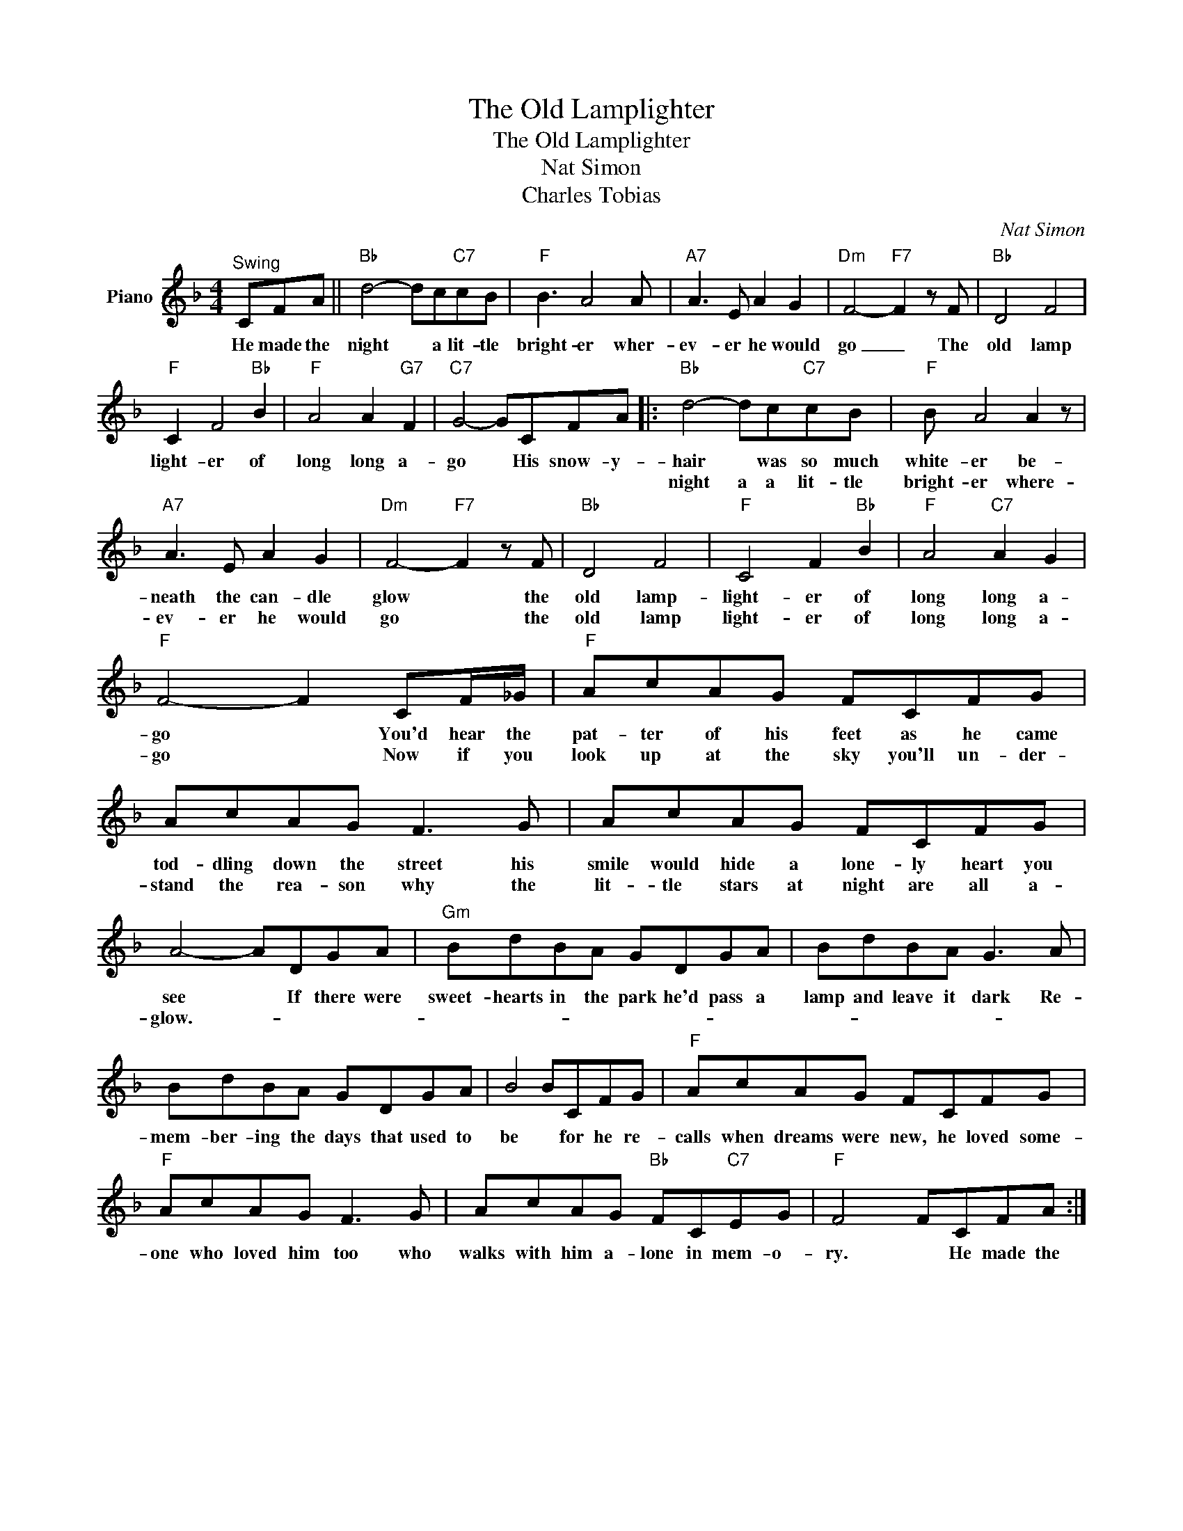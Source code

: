 X:1
T:The Old Lamplighter
T:The Old Lamplighter
T:Nat Simon
T:Charles Tobias
C:Nat Simon
Z:All Rights Reserved
L:1/8
M:4/4
K:F
V:1 treble nm="Piano"
%%MIDI program 0
V:1
"^Swing" CFA ||"Bb" d4- dc"C7"cB |"F" B3 A4 A |"A7" A3 E A2 G2 |"Dm" F4-"F7" F2 z F |"Bb" D4 F4 | %6
w: He made the|night * a lit- tle|bright- er wher-|ev- er he would|go _ The|old lamp|
w: ||||||
"F" C2 F4"Bb" B2 |"F" A4 A2"G7" F2 |"C7" G4- GCFA |:"Bb" d4- dc"C7"cB |"F" B A4 A2 z | %11
w: light- er of|long long a-|go * His snow- y-|hair * was so much|white- er be-|
w: |||night a a lit- tle|bright- er where-|
"A7" A3 E A2 G2 |"Dm" F4-"F7" F2 z F |"Bb" D4 F4 |"F" C4 F2"Bb" B2 |"F" A4"C7" A2 G2 | %16
w: neath the can- dle|glow * the|old lamp-|light- er of|long long a-|
w: ev- er he would|go * the|old lamp|light- er of|long long a-|
"F" F4- F2 CF/_G/ |"F" AcAG FCFG | AcAG F3 G | AcAG FCFG | A4- ADGA |"Gm" BdBA GDGA | BdBA G3 A | %23
w: go * You'd hear the|pat- ter of his feet as he came|tod- dling down the street his|smile would hide a lone- ly heart you|see * If there were|sweet- hearts in the park he'd pass a|lamp and leave it dark Re-|
w: go * Now if you|look up at the sky you'll un- der-|stand the rea- son why the|lit- tle stars at night are all a-|glow.- * * * *|||
 BdBA GDGA | B4 BCFG |"F" AcAG FCFG |"F" AcAG F3 G | AcAG"Bb" FC"C7"EG |"F" F4 FCFA :| %29
w: mem- ber- ing the days that used to|be * for he re-|calls when dreams were new, he loved some-|one who loved him too who|walks with him a- lone in mem- o-|ry. * He made the|
w: ||||||

